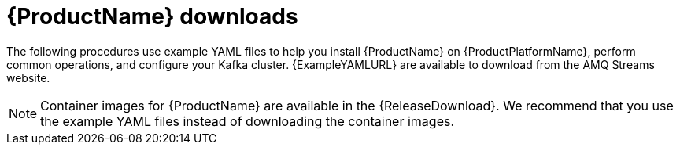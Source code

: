 // Module included in the following assemblies:
//
// getting-started.adoc

[id='downloads-{context}']
= {ProductName} downloads

ifdef::Downloading[]
{ProductName} releases are available to download from {ReleaseDownload}. The release artefacts contain documentation and example `.yaml` files for deployment on {ProductPlatformName}. The example files are used throughout this documentation and can be used to install {ProductName}. Additionally, a Helm Chart is provided for deploying the Cluster Operator using link:https://helm.sh/[Helm^]. The container images are available through the {DockerRepository}.
endif::Downloading[]
ifndef::Downloading[]
The following procedures use example YAML files to help you install {ProductName} on {ProductPlatformName}, perform common operations, and configure your Kafka cluster. {ExampleYAMLURL} are available to download from the AMQ Streams website.

NOTE: Container images for {ProductName} are available in the {ReleaseDownload}. We recommend that you use the example YAML files instead of downloading the container images.

endif::Downloading[]
